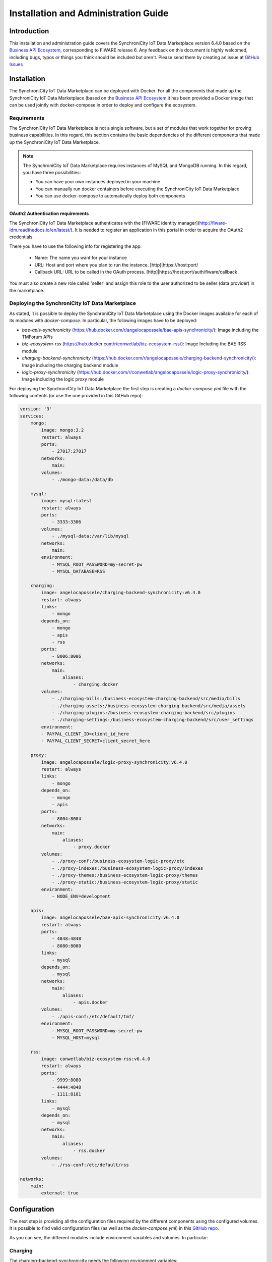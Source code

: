 =====================================
Installation and Administration Guide
=====================================

------------
Introduction
------------

This installation and administration guide covers the SynchroniCity IoT Data Marketplace version 6.4.0 based on the `Business API Ecosystem <https://catalogue.fiware.org/enablers/business-api-ecosystem-biz-ecosystem-ri>`__, corresponding to FIWARE release 6.
Any feedback on this document is highly welcomed, including bugs, typos or things you think should be included but aren't.
Please send them by creating an issue at `GitHub Issues`_

.. _Business API Ecosystem: 
.. _GitHub Issues: https://github.com/caposseleDigicat/SynchroniCityDataMarketplace/issues/new

------------
Installation
------------

The SynchroniCity IoT Data Marketplace can be deployed with Docker. For all the components that made up the 
SynchroniCity IoT Data Marketplace (based on the `Business API Ecosystem <https://github.com/FIWARE-TMForum/Business-API-Ecosystem>`__ it has been provided a Docker image that can be used 
jointly with docker-compose in order to deploy and configure the ecosystem.


Requirements
============

The SynchroniCity IoT Data Marketplace is not a single software, but a set of modules that
work together for proving business capabilities. In this regard, this section contains the basic dependencies of
the different components that made up the SynchroniCity IoT Data Marketplace.

.. note::
    The SynchroniCity IoT Data Marketplace requires instances of MySQL and MongoDB running. In this regard, you have three possibilities:

    * You can have your own instances deployed in your machine
    * You can manually run docker containers before executing the SynchroniCity IoT Data Marketplace
    * You can use docker-compose to automatically deploy both components

OAuth2 Authentication requirements
----------------------------------

The SynchroniCity IoT Data Marketplace authenticates with the [FIWARE identity manager](http://fiware-idm.readthedocs.io/en/latest/). 
It is needed to register an application in this portal in order to acquire the OAuth2 credentials.

There you have to use the following info for registering the app:

    * Name: The name you want for your instance
    * URL: Host and port where you plan to run the instance. [http]|https://host:port/
    * Callback URL: URL to be called in the OAuth process. [http]|https://host:port/auth/fiware/callback

You must also create a new role called 'seller' and assign this role to the user authorized to be seller (data provider) in the marketplace.

Deploying the SynchroniCity IoT Data Marketplace
=====================================

As stated, it is possible to deploy the SynchroniCity IoT Data Marketplace using the Docker images available for each of its
modules with `docker-compose`. In particular, the following images have to be deployed:

* *bae-apis-synchronicity* (https://hub.docker.com/r/angelocapossele/bae-apis-synchronicity/): Image including the TMForum APIs
* *biz-ecosystem-rss* (https://hub.docker.com/r/conwetlab/biz-ecosystem-rss/): Image Including the BAE RSS module
* *charging-backend-synchronicity* (https://hub.docker.com/r/angelocapossele/charging-backend-synchronicity/): Image including the charging backend module
* *logic-proxy-synchronicity* (https://hub.docker.com/r/conwetlab/angelocapossele/logic-proxy-synchronicity/): Image including the logic proxy module

For deploying the SynchroniCity IoT Data Marketplace the first step is creating a `docker-compose.yml` file with the following contents (or use the one provided in this GitHub repo):

.. code-block:: yaml

    version: '3'
    services:
        mongo:
            image: mongo:3.2
            restart: always
            ports:
                - 27017:27017
            networks:
                main:
            volumes:
                - ./mongo-data:/data/db

        mysql:
            image: mysql:latest
            restart: always
            ports:
                - 3333:3306
            volumes:
                - ./mysql-data:/var/lib/mysql
            networks:
                main:
            environment:
                - MYSQL_ROOT_PASSWORD=my-secret-pw
                - MYSQL_DATABASE=RSS

        charging:
            image: angelocapossele/charging-backend-synchronicity:v6.4.0
            restart: always
            links:
                - mongo
            depends_on:
                - mongo
                - apis
                - rss
            ports:
                - 8006:8006
            networks:
                main:
                    aliases:
                        - charging.docker
            volumes:
                - ./charging-bills:/business-ecosystem-charging-backend/src/media/bills
                - ./charging-assets:/business-ecosystem-charging-backend/src/media/assets
                - ./charging-plugins:/business-ecosystem-charging-backend/src/plugins
                - ./charging-settings:/business-ecosystem-charging-backend/src/user_settings
            environment:
            - PAYPAL_CLIENT_ID=client_id_here
            - PAYPAL_CLIENT_SECRET=client_secret_here

        proxy:
            image: angelocapossele/logic-proxy-synchronicity:v6.4.0
            restart: always
            links:
                - mongo
            depends_on:
                - mongo
                - apis
            ports:
                - 8004:8004
            networks:
                main:
                    aliases:
                        - proxy.docker
            volumes:
                - ./proxy-conf:/business-ecosystem-logic-proxy/etc
                - ./proxy-indexes:/business-ecosystem-logic-proxy/indexes
                - ./proxy-themes:/business-ecosystem-logic-proxy/themes
                - ./proxy-static:/business-ecosystem-logic-proxy/static
            environment:
                - NODE_ENV=development

        apis:
            image: angelocapossele/bae-apis-synchronicity:v6.4.0
            restart: always
            ports:
                - 4848:4848
                - 8080:8080
            links:
                - mysql
            depends_on:
                - mysql
            networks:
                main:
                    aliases:
                        - apis.docker
            volumes:
                - ./apis-conf:/etc/default/tmf/
            environment:
                - MYSQL_ROOT_PASSWORD=my-secret-pw
                - MYSQL_HOST=mysql

        rss:
            image: conwetlab/biz-ecosystem-rss:v6.4.0
            restart: always
            ports:
                - 9999:8080
                - 4444:4848
                - 1111:8181
            links:
                - mysql
            depends_on:
                - mysql
            networks:
                main:
                    aliases:
                        - rss.docker
            volumes:
                - ./rss-conf:/etc/default/rss

    networks:
        main:
            external: true

-------------
Configuration
-------------

The next step is providing all the configuration files required by the different components using the configured volumes.
It is possible to find valid configuration files (as well as the *docker-compose.yml*) in this `GitHub repo <https://github.com/caposseleDigicat/SynchroniCityDataMarketplace>`__.

As you can see, the different modules include environment variables and volumes. In particular:

Charging
========

The charging-backend-synchronicity needs the following environment variables:

* **PAYPAL_CLIENT_ID**: the client id of your application PayPal credentials used for charging users (a Sandbox account can be used for testing).
* **PAYPAL_CLIENT_SECRET**: the client secret of your application PayPal credentials used for charging users (a Sandbox account can be used for testing).

Additionally, the charging-backend-synchronicity image contains 4 volumes. In particular:

* */business-ecosystem-charging-backend/src/media/bills*: This directory contains the PDF invoices generated by the Business Ecosystem Charging Backend
* */business-ecosystem-charging-backend/src/media/assets*: This directory contains the different digital assets uploaded by sellers to the Business Ecosystem Charging Backend
* */business-ecosystem-charging-backend/src/plugins*: This directory is used for providing asset plugins (see section *Installing the Orion Query Plugin*)
* */business-ecosystem-charging-backend/src/user_settings*: This directory must include the *settings.py* and *services_settings.py* files with the software configuration. 

More specifically, the *services_settings.py* includes:

* KEYSTONE_PROTOCOL: http or https
* KEYSTONE_HOST: host where is running the IDM (e.g., 'idm.docker')
* KEYROCK_PORT: port number where the *Keyrock* instance is listening (e.g., '8000')
* KEYSTONE_PORT: port number where the *Keystone* instance  is listening (e.g., '5000')
* KEYSTONE_USER: admin username of the IDM (e.g., 'idm')
* KEYSTONE_PWD: admin password of the IDM (e.g., 'idm')
* ADMIN_DOMAIN: admin domain on the IDM (e.g., 'Default') 
* APP_CLIENT_ID: Client ID of the Orion context broker registered on the IDM
* APP_CLIENT_SECRET: Client Secret of the Orion Context Broker registered on the IDM


Logic Proxy
===========

The logic-proxy-synchronicity image contains 4 volumes. In particular:

* */business-ecosystem-logic-proxy/etc*: This directory must include the `config.js` file with the software configuration
* */business-ecosystem-logic-proxy/indexes*: This directory contains the indexes used by the SynchroniCity IoT Data Marketplace for searching
* */business-ecosystem-logic-proxy/themes*: This directory contains the themes that can be used to customize the web portal
* */business-ecosystem-logic-proxy/static*: This directory includes the static files ready to be rendered including the selected theme and js files

Finally, the logic-proxy-synchronicity uses the environment variable *NODE_ENV* to determine if the software is being used
in *development* or in *production* mode. 

.. note::

    The *config.js* file must include an extra setting not provided by default called *config.extPort* that must include the port where the proxy is going to run in the host machine

Once you have created the files, run the following command ::

    $ docker-compose up

Then, the SynchroniCity IoT Data Marketplace should be up and running in `http://YOUR_HOST:PORT/` replacing `YOUR_HOST` by the host of your machine and `PORT` by the port provided in the Business Ecosystem Logic Proxy configuration 

Once the different containers are running, you can stop them using ::

    $ docker-compose stop

And start them again using ::

    $ docker-compose start

Additionally, you can terminate the different containers by executing ::

    $ docker-compose down



Installing the Orion Query Plugin
=================================

The SynchroniCity IoT Data Marketplace is intended to support the monetization of different kind of data sources. The different
kind of data sources that may be wanted to be monetized will be heterogeneous and potentially very different between them.

Additionally, for each type of data source different validations and activation mechanisms will be required. For example, if the
data source is an NGSI entity, it will be required to validate that the provider is the owner of that entity. Moreover, when a customer
acquires the access to that entity, it will be required to notify the Identity Management component that a new user has access to it.

The huge differences between the different types of data sources that can be monetized in the SynchroniCity IoT Data Marketplace makes
impossible to include its validations and characteristics as part of the core software. For this reason, it has been created
a plugin based solution, where all the characteristics of a data source type are implemented in a plugin that can be loaded
in the SynchroniCity IoT Data Marketplace.

As you may know, the SynchroniCity IoT Data Marketplace is able to sell NGSI compliant data sources. To support this functionality, 
it must be installed the Orion Query plugin (also included in this `GitHub repo <https://github.com/caposseleDigicat/SynchroniCityDataMarketplace>`__) 
as follows ::

1) Copy the plugin file into the host directory of the volume */business-ecosystem-charging-backend/src/plugins*

2) Enter the running container ::

    $ docker exec -i -t your-container /bin/bash


3) Go to the installation directory ::

    $ cd /apis/business-ecosystem-charging-backend/src


4) Load the plugin ::

    $ ./manage.py loadplugin ./plugins/Orion.zip


5) Restart Apache ::

    $ service apache2 restart


.. note::
    For specific details on how to create a plugin and its internal structure, have a look at the SynchroniCity IoT Data Marketplace Programmer Guide

-----------------------
Sanity Check Procedures
-----------------------

The Sanity Check Procedures are the steps that a System Administrator will take to verify that an installation is ready
to be tested. This is therefore a preliminary set of tests to ensure that obvious or basic malfunctioning is fixed before
proceeding to unit tests, integration tests and user validation.

End to End Testing
==================

Please note that the following information is required before starting with the process:
* The host and port where the Proxy is running
* A valid IdM user with the *Seller* role

To Check if the SynchroniCity IoT Data Marketplace is running, follow the next steps:

1. Open a browser and enter to the SynchroniCity IoT Data Marketplace
2. Click on the *Sign In* Button

.. image:: ./images/installation/sanity1.png

3. Provide your credentials in the IdM page

.. image:: ./images/installation/sanity2.png

4. Go to the *Revenue Sharing* section

.. image:: ./images/installation/sanity3.png

5. Ensure that the default RS Model has been created

.. image:: ./images/installation/sanity4.png

6. Go to *My Stock* section and click on *New* for creating a new catalog

.. image:: ./images/installation/sanity6.png

7. Provide a name and a description and click on *Next*. Then click on *Create*

.. image:: ./images/installation/sanity7.png
.. image:: ./images/installation/sanity8.png
.. image:: ./images/installation/sanity9.png

9. Click on *Launched*, and then click on *Update*

.. image:: ./images/installation/sanity11.png

10. Go to *Home*, and ensure the new catalog appears

.. image:: ./images/installation/sanity13.png

List of Running Processes
=========================

We need to check that Java for the Glassfish server (APIs and RSS), python (Charging Backend) and Node (Proxy) are running,
as well as MongoDB and MySQL databases. If we execute the following command: ::

    ps -ewF | grep 'java\|mongodb\|mysql\|python\|node' | grep -v grep

It should show something similar to the following: ::

    mongodb   1014     1  0 3458593 49996 0 sep08 ?        00:22:30 /usr/bin/mongod --config /etc/mongodb.conf
    mysql     1055     1  0 598728 64884  2 sep08 ?        00:02:21 /usr/sbin/mysqld
    francis+ 15932 27745  0 65187 39668   0 14:53 pts/24   00:00:08 python ./manage.py runserver 0.0.0.0:8006
    francis+ 15939 15932  1 83472 38968   0 14:53 pts/24   00:00:21 /home/user/business-ecosystem-charging-backend/src/virtenv/bin/python ./manage.py runserver 0.0.0.0:8006
    francis+ 16036 15949  0 330473 163556 0 14:54 pts/25   00:00:08 node server.js
    root      1572     1  0 1142607 1314076 3 sep08 ?      00:37:40 /usr/lib/jvm/java-8-oracle/bin/java -cp /opt/biz-ecosystem/glassfish ...

Network interfaces Up & Open
============================

To check the ports in use and listening, execute the command: ::

    $ sudo netstat -nltp

The expected results must be something similar to the following: ::

    Active Internet connections (only servers)
    Proto Recv-Q Send-Q Local Address           Foreign Address         State       PID/Program name
    tcp        0      0 127.0.0.1:8006          0.0.0.0:*               LISTEN      15939/python
    tcp        0      0 127.0.0.1:27017         0.0.0.0:*               LISTEN      1014/mongod
    tcp        0      0 127.0.0.1:28017         0.0.0.0:*               LISTEN      1014/mongod
    tcp        0      0 127.0.0.1:3306          0.0.0.0:*               LISTEN      1055/mysqld
    tcp6       0      0 :::80                   :::*                    LISTEN      16036/node
    tcp6       0      0 :::8686                 :::*                    LISTEN      1572/java
    tcp6       0      0 :::4848                 :::*                    LISTEN      1572/java
    tcp6       0      0 :::8080                 :::*                    LISTEN      1572/java
    tcp6       0      0 :::8181                 :::*                    LISTEN      1572/java

Databases
=========

The last step in the sanity check, once we have identified the processes and ports, is to check that MySQL and MongoDB
databases are up and accepting queries. We can check that MySQL is working, with the following command: ::

    $ mysql -u <user> -p<password>

You should see something similar to: ::

    Welcome to the MySQL monitor.  Commands end with ; or \g.
    Your MySQL connection id is 174
    Server version: 5.5.47-0ubuntu0.14.04.1 (Ubuntu)

    Copyright (c) 2000, 2015, Oracle and/or its affiliates. All rights reserved.

    Oracle is a registered trademark of Oracle Corporation and/or its
    affiliates. Other names may be trademarks of their respective
    owners.

    Type 'help;' or '\h' for help. Type '\c' to clear the current input statement.

    mysql>

For MongoDB, execute the following command: ::

    $ mongo <database> -u <user> -p <password>

You should see something similar to: ::

    MongoDB shell version: 2.4.9
    connecting to: <database>
    >

--------------------
Diagnosis Procedures
--------------------

The Diagnosis Procedures are the first steps that a System Administrator will take to locate the source of an error in a GE.
Once the nature of the error is identified with these tests, the system admin will very often have to resort to more concrete
and specific testing to pinpoint the exact point of error and a possible solution. Such specific testing is out of the scope
of this section.

Resource Availability
=====================

Memory use depends on the number of concurrent users as well as the free memory available and the hard disk.
The SynchroniCity IoT Data Marketplace requires a minimum of 1024 MB of available RAM memory, but 2048 MB of free memory are recomended.
Moreover, the SynchroniCity IoT Data Marketplace requires at least 15 GB of hard disk space.

Remote Service Access
=====================

N/A

Resource Consumption
====================

Resource consumption strongly depends on the load, especially on the number of concurrent users logged in.

* Glassfish main memory consumption should be between 500 MB and 2048 MB
* MongoDB main memory consumption should be between 30 MB and 500 MB
* Pyhton main memory consumption should be between 30 MB and 200 MB
* Node main memory consumption should be between 30 MB and 200 MB
* MySQL main memory consumption should be between 30 MB and 500 MB

I/O Flows
=========

The only expected I/O flow is of type HTTP, on port defined in the Logic Proxy configuration file
